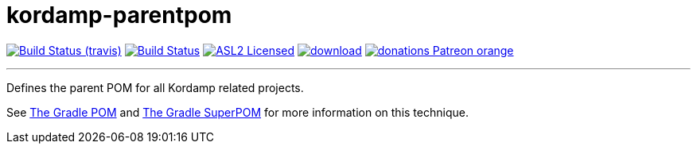 = kordamp-parentpom
:linkattrs:
:project-owner:   kordamp
:project-repo:    maven
:project-name:    kordamp-parentpom
:project-group:   org.kordamp.gradle
:project-version: 1.16.0

image:http://img.shields.io/travis/{project-owner}/{project-name}/master.svg["Build Status (travis)", link="https://travis-ci.org/{project-owner}/{project-name}"]
image:https://github.com/{project-owner}/{project-name}/workflows/Build/badge.svg["Build Status", link="https://github.com/{project-owner}/{project-name}/actions"]
image:http://img.shields.io/badge/license-ASL2-blue.svg["ASL2 Licensed", link="http://opensource.org/licenses/ASL2"]
image:https://api.bintray.com/packages/{project-owner}/{project-repo}/{project-name}/images/download.svg[link="https://bintray.com/{project-owner}/{project-repo}/{project-name}/_latestVersion"]
image:https://img.shields.io/badge/donations-Patreon-orange.svg[link="https://www.patreon.com/user?u=6609318"]

---

Defines the parent POM for all Kordamp related projects.

See link:http://andresalmiray.com/the-gradle-pom/[The Gradle POM] and link:http://andresalmiray.com/the-gradle-superpom/[The Gradle SuperPOM] for more information on this technique.
